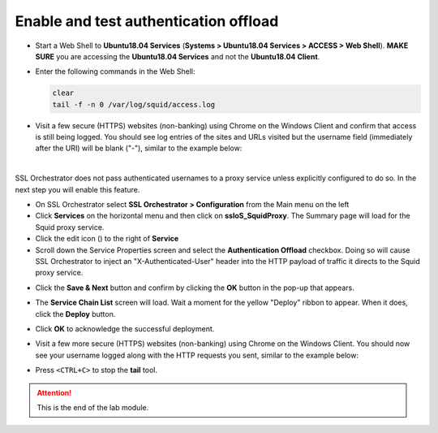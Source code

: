 .. role:: red
.. role:: bred

Enable and test authentication offload
================================================================================

-  Start a Web Shell to **Ubuntu18.04 Services** (**Systems > Ubuntu18.04 Services > ACCESS > Web Shell**). **MAKE SURE** you are accessing the **Ubuntu18.04 Services** and not the **Ubuntu18.04 Client**.

   .. image:: ../images/udf-ubuntu-services-webshell.png
      :alt: Unbuntu Services Web Shell Access

-  Enter the following commands in the Web Shell:

   .. code:: bash

      clear
      tail -f -n 0 /var/log/squid/access.log

-  Visit a few secure (HTTPS) websites (non-banking) using Chrome on the Windows Client and confirm that access is still being logged. You should see log entries of the sites and URLs visited but the username field (immediately after the URI) will be blank ("-"), similar to the example below:

   |proxy-access-log-nouser|

|

SSL Orchestrator does not pass authenticated usernames to a proxy service unless explicitly configured to do so. In the next step you will enable this feature.

-  On SSL Orchestrator select **SSL Orchestrator > Configuration** from the Main menu on the left

-  Click **Services** on the horizontal menu and then click on **ssloS_SquidProxy**. The Summary page will load for the Squid proxy service.

-  Click the edit icon (|pencil|) to the right of **Service**

-  Scroll down the Service Properties screen and select the **Authentication Offload** checkbox. Doing so will cause SSL Orchestrator to inject an "X-Authenticated-User" header into the HTTP payload of traffic it directs to the Squid proxy service.


.. image:: ../images/auth-offload.png
   :alt: Authentication Offload Option


-  Click the **Save & Next** button and confirm by clicking the **OK** button in the pop-up that appears.

-  The **Service Chain List** screen will load. Wait a moment for the yellow "Deploy" ribbon to appear. When it does, click the **Deploy** button.

-  Click **OK** to acknowledge the successful deployment.

-  Visit a few more secure (HTTPS) websites (non-banking) using Chrome on the Windows Client. You should now see your username logged along with the HTTP requests you sent, similar to the example below:

   |proxy-access-log-mike|


-  Press ``<CTRL+C>`` to stop the **tail** tool.


.. attention::
   This is the end of the lab module.



.. |proxy-access-log-nouser| image:: ../images/proxy-access-log-nouser.png
   :alt: Proxy Access Log

.. |pencil| image:: ../images/pencil.png
   :width: 20px
   :height: 20px
   :alt: Pencil Icon

.. |proxy-access-log-mike| image:: ../images/proxy-access-log-mike.png
   :alt: Proxy Access Log with Mike's Username
